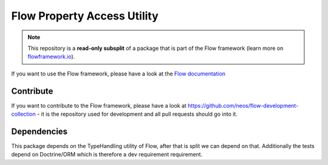 ----------------------------
Flow Property Access Utility
----------------------------

.. note:: This repository is a **read-only subsplit** of a package that is part of the
          Flow framework (learn more on `flowframework.io <http://www.flowframework.io/>`_).

If you want to use the Flow framework, please have a look at the `Flow documentation
<http://flowframework.readthedocs.org/en/stable/>`_

Contribute
----------

If you want to contribute to the Flow framework, please have a look at
https://github.com/neos/flow-development-collection - it is the repository
used for development and all pull requests should go into it.


Dependencies
------------

This package depends on the TypeHandling utility of Flow, after that is split we can
depend on that. Additionally the tests depend on Doctrine/ORM which is therefore
a dev requirement requirement.